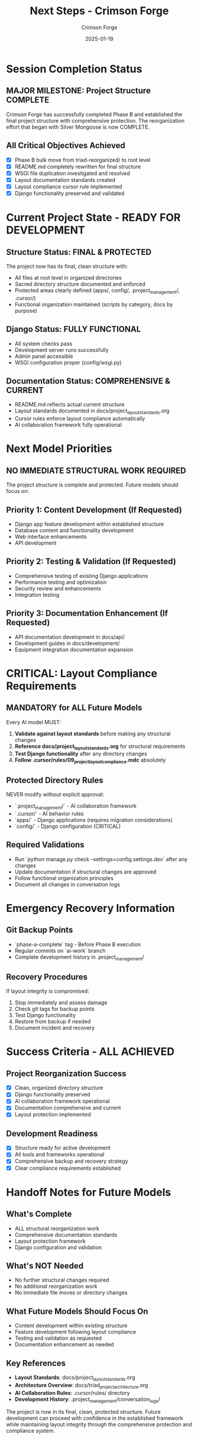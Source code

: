 #+TITLE: Next Steps - Crimson Forge
#+AUTHOR: Crimson Forge
#+DATE: 2025-01-19
#+FILETAGS: :next:steps:crimson-forge:structure:complete:

* Session Completion Status

** MAJOR MILESTONE: Project Structure COMPLETE
   Crimson Forge has successfully completed Phase B and established the final project structure with comprehensive protection. The reorganization effort that began with Silver Mongoose is now COMPLETE.

** All Critical Objectives Achieved
   - [X] Phase B bulk move from triad-reorganized/ to root level
   - [X] README.md completely rewritten for final structure
   - [X] WSGI file duplication investigated and resolved
   - [X] Layout documentation standards created
   - [X] Layout compliance cursor rule implemented
   - [X] Django functionality preserved and validated

* Current Project State - READY FOR DEVELOPMENT

** Structure Status: FINAL & PROTECTED
   The project now has its final, clean structure with:
   - All files at root level in organized directories
   - Sacred directory structure documented and enforced
   - Protected areas clearly defined (apps/, config/, .project_management/, .cursor/)
   - Functional organization maintained (scripts by category, docs by purpose)

** Django Status: FULLY FUNCTIONAL
   - All system checks pass
   - Development server runs successfully
   - Admin panel accessible
   - WSGI configuration proper (config/wsgi.py)

** Documentation Status: COMPREHENSIVE & CURRENT
   - README.md reflects actual current structure
   - Layout standards documented in docs/project_layout_standards.org
   - Cursor rules enforce layout compliance automatically
   - AI collaboration framework fully operational

* Next Model Priorities

** NO IMMEDIATE STRUCTURAL WORK REQUIRED
   The project structure is complete and protected. Future models should focus on:

** Priority 1: Content Development (If Requested)
   - Django app feature development within established structure
   - Database content and functionality development
   - Web interface enhancements
   - API development

** Priority 2: Testing & Validation (If Requested)
   - Comprehensive testing of existing Django applications
   - Performance testing and optimization
   - Security review and enhancements
   - Integration testing

** Priority 3: Documentation Enhancement (If Requested)
   - API documentation development in docs/api/
   - Development guides in docs/development/
   - Equipment integration documentation expansion

* CRITICAL: Layout Compliance Requirements

** MANDATORY for ALL Future Models
   Every AI model MUST:
   1. **Validate against layout standards** before making any structural changes
   2. **Reference docs/project_layout_standards.org** for structural requirements
   3. **Test Django functionality** after any directory changes
   4. **Follow .cursor/rules/09_project_layout_compliance.mdc** absolutely

** Protected Directory Rules
   NEVER modify without explicit approval:
   - `.project_management/` - AI collaboration framework
   - `.cursor/` - AI behavior rules
   - `apps/` - Django applications (requires migration considerations)
   - `config/` - Django configuration (CRITICAL)

** Required Validations
   - Run `python manage.py check --settings=config.settings.dev` after any changes
   - Update documentation if structural changes are approved
   - Follow functional organization principles
   - Document all changes in conversation logs

* Emergency Recovery Information

** Git Backup Points
   - `phase-a-complete` tag - Before Phase B execution
   - Regular commits on `ai-work` branch
   - Complete development history in .project_management/

** Recovery Procedures
   If layout integrity is compromised:
   1. Stop immediately and assess damage
   2. Check git tags for backup points
   3. Test Django functionality
   4. Restore from backup if needed
   5. Document incident and recovery

* Success Criteria - ALL ACHIEVED

** Project Reorganization Success
   - [X] Clean, organized directory structure
   - [X] Django functionality preserved
   - [X] AI collaboration framework operational
   - [X] Documentation comprehensive and current
   - [X] Layout protection implemented

** Development Readiness
   - [X] Structure ready for active development
   - [X] All tools and frameworks operational
   - [X] Comprehensive backup and recovery strategy
   - [X] Clear compliance requirements established

* Handoff Notes for Future Models

** What's Complete
   - ALL structural reorganization work
   - Comprehensive documentation standards
   - Layout protection framework
   - Django configuration and validation

** What's NOT Needed
   - No further structural changes required
   - No additional reorganization work
   - No immediate file moves or directory changes

** What Future Models Should Focus On
   - Content development within existing structure
   - Feature development following layout compliance
   - Testing and validation as requested
   - Documentation enhancement as needed

** Key References
   - **Layout Standards**: docs/project_layout_standards.org
   - **Architecture Overview**: docs/triad_project_architecture.org
   - **AI Collaboration Rules**: .cursor/rules/ directory
   - **Development History**: .project_management/conversation_logs/

The project is now in its final, clean, protected structure. Future development can proceed with confidence in the established framework while maintaining layout integrity through the comprehensive protection and compliance system. 